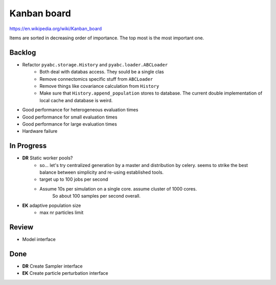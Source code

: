 Kanban board
============

https://en.wikipedia.org/wiki/Kanban_board

Items are sorted in decreasing order of importance. The top most is the most important one.



Backlog
-------

- Refactor ``pyabc.storage.History`` and ``pyabc.loader.ABCLoader``
    - Both deal with databas access. They sould be a single clas
    - Remove connectomics specific stuff from ``ABCLoader``
    - Remove things like covariance calculation from ``History``
    - Make sure that ``History.append_population`` stores to database.
      The current double implementation of local cache and database is weird.
- Good performance for heterogeneous evaluation times
- Good performance for small evaluation times
- Good performance for large evaluation times
- Hardware failure



In Progress
-----------

- **DR** Static worker pools?
    - so... let's try centralized generation by a master and distribution by celery.
      seems to strike the best balance between simplicity and re-using established tools.
    - target up to 100 jobs per second
    - Assume 10s per simulation on a single core. assume cluster of 1000 cores.
       So about 100 samples per second overall.
- **EK** adaptive population size
    - max nr particles limit

Review
------

- Model interface


Done
----

- **DR** Create Sampler interface
- **EK** Create particle perturbation interface
